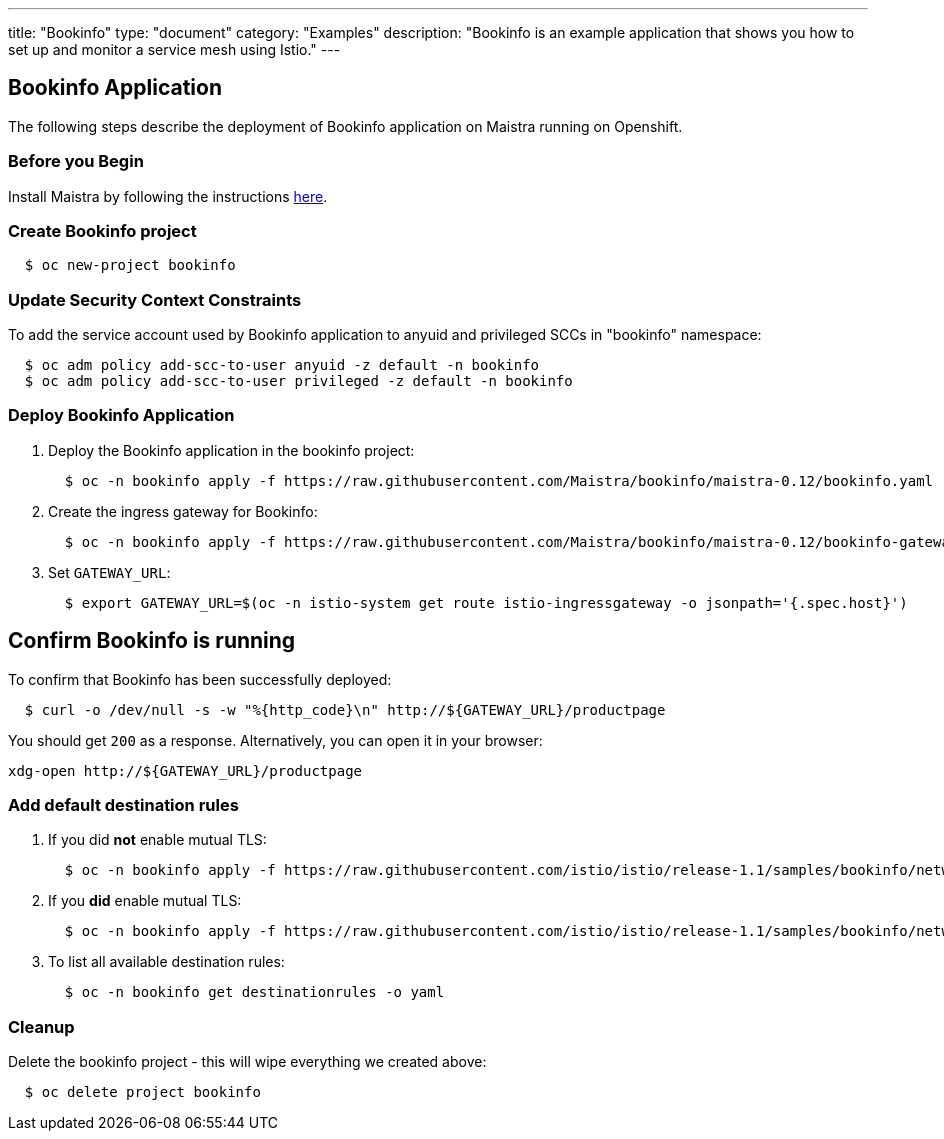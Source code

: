 ---
title: "Bookinfo"
type: "document"
category: "Examples"
description: "Bookinfo is an example application that shows you how to set up and monitor a service mesh using Istio."
---

== Bookinfo Application

The following steps describe the deployment of Bookinfo application on Maistra running on Openshift.

=== Before you Begin
Install Maistra by following the instructions link:/docs/getting_started/install[here].


=== Create Bookinfo project
```
  $ oc new-project bookinfo
```

=== Update Security Context Constraints
To add the service account used by Bookinfo application to anyuid and privileged SCCs in "bookinfo" namespace:

```
  $ oc adm policy add-scc-to-user anyuid -z default -n bookinfo
  $ oc adm policy add-scc-to-user privileged -z default -n bookinfo
```

=== Deploy Bookinfo Application

. Deploy the Bookinfo application in the bookinfo project:
+
```
  $ oc -n bookinfo apply -f https://raw.githubusercontent.com/Maistra/bookinfo/maistra-0.12/bookinfo.yaml
```

. Create the ingress gateway for Bookinfo:
+
```
  $ oc -n bookinfo apply -f https://raw.githubusercontent.com/Maistra/bookinfo/maistra-0.12/bookinfo-gateway.yaml
```

. Set `GATEWAY_URL`:
+
```
  $ export GATEWAY_URL=$(oc -n istio-system get route istio-ingressgateway -o jsonpath='{.spec.host}')
```


== Confirm Bookinfo is running

To confirm that Bookinfo has been successfully deployed:

```
  $ curl -o /dev/null -s -w "%{http_code}\n" http://${GATEWAY_URL}/productpage
```

You should get `200` as a response. Alternatively, you can open it in your browser:
```
xdg-open http://${GATEWAY_URL}/productpage
```

=== Add default destination rules
 . If you did *not* enable mutual TLS:
+
```
  $ oc -n bookinfo apply -f https://raw.githubusercontent.com/istio/istio/release-1.1/samples/bookinfo/networking/destination-rule-all.yaml
```
 . If you *did* enable mutual TLS:
+
```
  $ oc -n bookinfo apply -f https://raw.githubusercontent.com/istio/istio/release-1.1/samples/bookinfo/networking/destination-rule-all-mtls.yaml
```
 . To list all available destination rules:
+
```
  $ oc -n bookinfo get destinationrules -o yaml
```

=== Cleanup
Delete the bookinfo project - this will wipe everything we created above:
```
  $ oc delete project bookinfo
```
